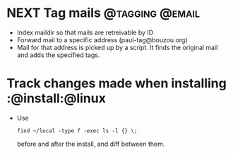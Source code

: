 * NEXT Tag mails                                            :@tagging:@email:
  - Index maildir so that mails are retreivable by ID
  - Forward mail to a specific address (paul-tag@bouzou.org)
  - Mail for that address is picked up by a script. It finds the
    original mail and adds the specified tags.
* Track changes made when installing                        :@install:@linux
  - Use
    : find ~/local -type f -exec ls -l {} \;
    before and after the install, and diff between them.
